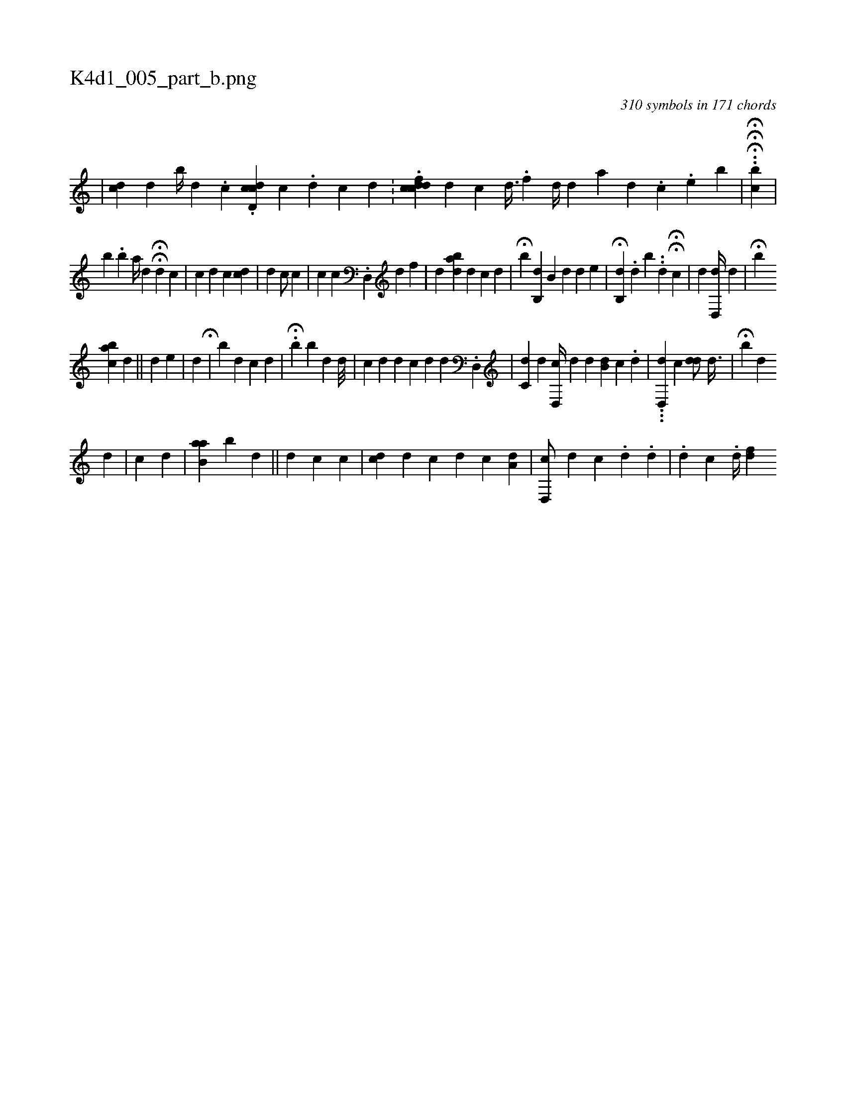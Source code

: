 X:1
%
%%titleleft true
%%tabaddflags 0
%%tabrhstyle grid
%
T:K4d1_005_part_b.png
C:310 symbols in 171 chords
L:1/4
K:italiantab
%
|\
	[cdi,#y] [,,,,d]  [,,b//] [,d1] .[,c] .[cdd,c] [,,,,c] .[,d] [,c] [,d] .[,#y] |\
	.[cddfc1] [,,,,d] [,,,,c]  [,,d3/8] .[,,f] [,,,,#yd//] [,,,,d] [,,,,a] [,d] .[,#y] [,#y] [,c] .[,e] [,b] |\
	HH.H.[,,cbi/] |
%
[,,,b] .[,b] [,a//] [d1] HH[,,,d] [c] |\
	[i1] [,,i] .[,,,i] |\
	[,,,c] [,,,d] [,,,c] [,,,i] [#ydc] |\
	[#y,d] [,c/] [,,,c] |\
	[,,c] [,c] .[d,,#y] [,,,d] [,f] |\
	[#y] [d] [,,bda] [,,,,d] [,,,c] [,,,d] |\
	H[,,,,b] [,,,,i] [,,b,,d] [,b,#y] [,,,d] [,d] [,e] |\
	H[,,b,,d] .[d] [,,b] ..[,,d] HH[,c] |\
	[i,,,d1] [,,,,i] .[,d,,#yd//] [,d] |\
	H[,b] 
%
[,abc] [,,,d] [,,,#y] ||\
	[,i] [,,,,#yd] [,,,,,,e] |\
	[,,,,#y] [,,,,d] H[,#y1] |\
	[,ib] [,#yd] [,,c] [,,d] |\
	H.[,,b] [,,b] [,,d] [,,d///] |\
	[,,,,c] [,,,,d] [,,,,#y] [d] [c1] [d] [,,d] .[,d,,#y] |\
	[,,c,d] [,,,#y] [,,,d] [,d,,c//] [,,,,d] [,d] [ib,#yd] [,,c] .[,,,,,d] |\
	...[,,d,,d] [c] [i] |\
	[#ydd/] [,,d3/8] |\
	H[,,b] [,,,d] 
%
[,,,,#yd] |\
	[,,,,c] [,,,,d] |\
	[b,aa] [,,b#y] [,,,,d] [,,,,#y] ||\
	[,,i,,#y] [,,,,,d] [,,,,,c] [c] [,,,#y] |\
	[cd1] [,,,,d] [,,,,c] [,,,,d1] [,,,,c] [a,d] |\
	[,d,,c/] [,,,,,d] [,c] .[,,,,d] .[,,,,i] [,,,,d] |\
	.[,i,d] [,,,i] [,,,c]  .[,,d//] [f#yd] 
% number of items: 310


